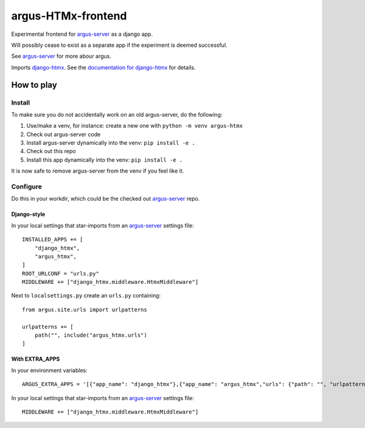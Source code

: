 ===================
argus-HTMx-frontend
===================

Experimental frontend for `argus-server`_ as a django app.

Will possibly cease to exist as a separate app if the experiment is deemed
successful.

See `argus-server`_ for more abour argus.

Imports `django-htmx`_. See the `documentation for django-htmx`_
for details.

How to play
===========

Install
-------

To make sure you do not accidentally work on an old argus-server, do the following:

1. Use/make a venv, for instance: create a new one with ``python -m venv argus-htmx``
2. Check out argus-server code
3. Install argus-server dynamically into the venv: ``pip install -e .``
4. Check out this repo
5. Install this app dynamically into the venv: ``pip install -e .``

It is now safe to remove argus-server from the venv if you feel like it.

Configure
---------

Do this in your workdir, which could be the checked out `argus-server`_ repo.

Django-style
~~~~~~~~~~~~

In your local settings that star-imports from an `argus-server`_ settings file::

    INSTALLED_APPS += [
        "django_htmx",
        "argus_htmx",
    ]
    ROOT_URLCONF = "urls.py"
    MIDDLEWARE += ["django_htmx.middleware.HtmxMiddleware"]

Next to ``localsettings.py`` create an ``urls.py`` containing::

   from argus.site.urls import urlpatterns

   urlpatterns += [
       path("", include("argus_htmx.urls")
   ]

With EXTRA_APPS
~~~~~~~~~~~~~~~

In your environment variables::

    ARGUS_EXTRA_APPS = '[{"app_name": "django_htmx"},{"app_name": "argus_htmx","urls": {"path": "", "urlpatterns_module": "argus_htmx.urls"}}]'

In your local settings that star-imports from an `argus-server`_ settings file::

    MIDDLEWARE += ["django_htmx.middleware.HtmxMiddleware"]

.. _django-htmx: https://github.com/adamchainz/django-htmx
.. _argus-server: https://github.com/Uninett/Argus
.. _documentation for django-htmx: https://django-htmx.readthedocs.io/en/latest/
